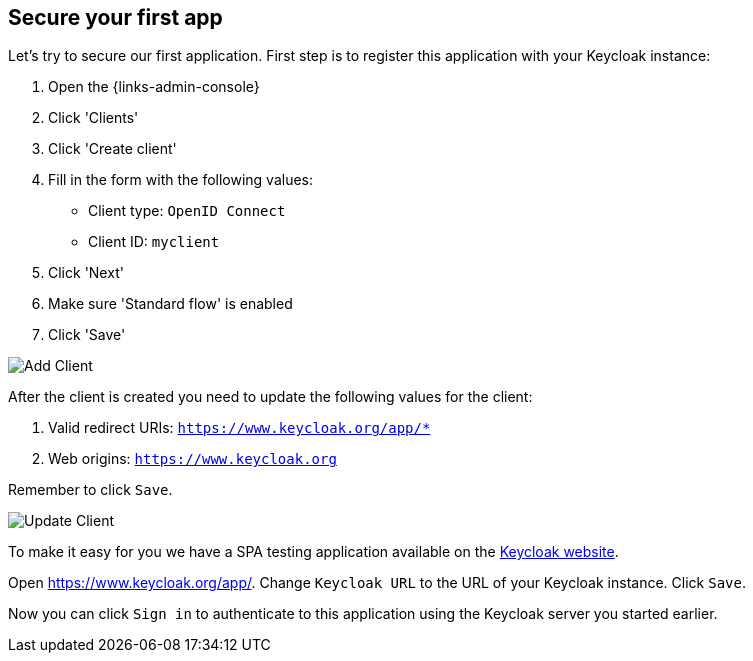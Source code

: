## Secure your first app

Let's try to secure our first application. First step is to register this application with your Keycloak instance:

. Open the {links-admin-console}
. Click 'Clients'
. Click 'Create client'
. Fill in the form with the following values:
** Client type: `OpenID Connect`
** Client ID: `myclient`
. Click 'Next'
. Make sure 'Standard flow' is enabled
. Click 'Save'

image::{guideImages}/add-client-1.png[Add Client]

After the client is created you need to update the following values for the client:

. Valid redirect URIs: `https://www.keycloak.org/app/*`
. Web origins: `https://www.keycloak.org`

Remember to click `Save`.

image::{guideImages}/add-client-2.png[Update Client]

To make it easy for you we have a SPA testing application available on the https://www.keycloak.org/app/[Keycloak website].

ifeval::[{links-local}==true]
Open https://www.keycloak.org/app/ and click `Save` to use the default configuration.
endif::[]

ifeval::[{links-local}!=true]
Open https://www.keycloak.org/app/. Change `Keycloak URL` to the URL of your Keycloak instance. Click `Save`.
endif::[]

Now you can click `Sign in` to authenticate to this application using the Keycloak server you started earlier.
